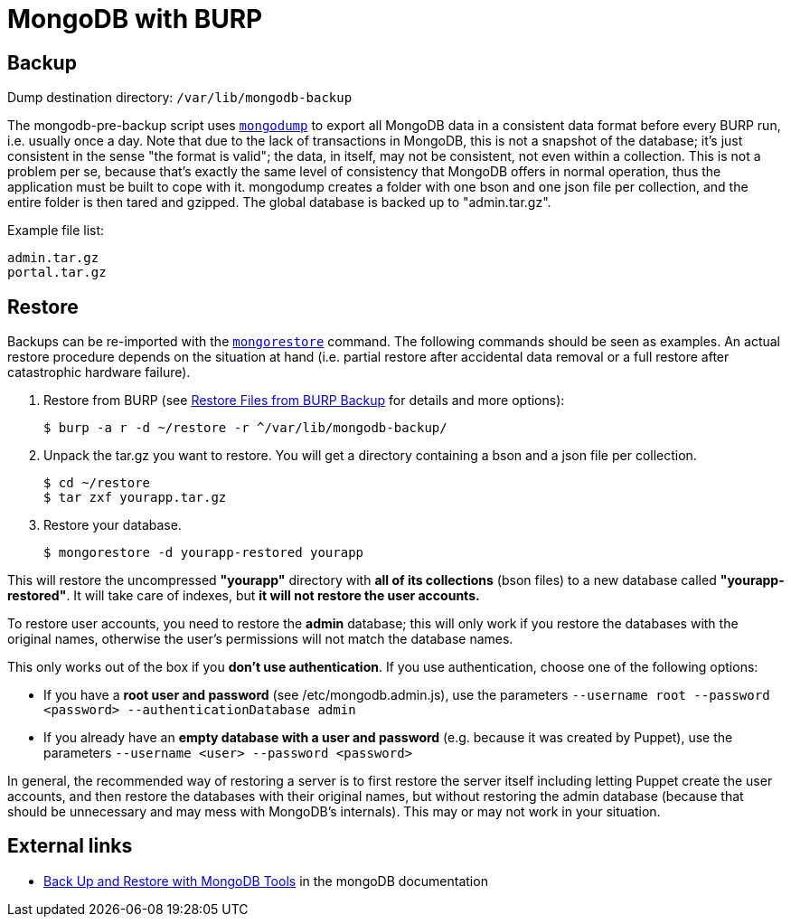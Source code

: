 = MongoDB with BURP

== Backup

Dump destination directory: `/var/lib/mongodb-backup`

The mongodb-pre-backup script uses https://docs.mongodb.com/manual/reference/program/mongodump/[`mongodump`] to export all MongoDB data in a consistent data format before every BURP run, i.e. usually once a day. Note that due to the lack of transactions in MongoDB, this is not a snapshot of the database; it's just consistent in the sense "the format is valid"; the data, in itself, may not be consistent, not even within a collection. This is not a problem per se, because that's exactly the same level of consistency that MongoDB offers in normal operation, thus the application must be built to cope with it. mongodump creates a folder with one bson and one json file per collection, and the entire folder is then tared and gzipped. The global database is backed up to "admin.tar.gz".

Example file list:

[source,bash]
--
admin.tar.gz
portal.tar.gz
--

== Restore

Backups can be re-imported with the https://docs.mongodb.com/manual/reference/program/mongorestore/[`mongorestore`] command. The following commands should be seen as examples. An actual restore procedure depends on the situation at hand (i.e. partial restore after accidental data removal or a full restore after catastrophic hardware failure).

. Restore from BURP (see xref:restore_from_backup.adoc[Restore Files from BURP Backup] for details and more options):
+
[source,bash]
--
$ burp -a r -d ~/restore -r ^/var/lib/mongodb-backup/
--

. Unpack the tar.gz you want to restore. You will get a directory containing a bson and a json file per collection.
+
[source,bash]
--
$ cd ~/restore
$ tar zxf yourapp.tar.gz
--

. Restore your database.
+
[source,bash]
--
$ mongorestore -d yourapp-restored yourapp
--

This will restore the uncompressed *"yourapp"* directory with *all of its collections* (bson files) to a new database called *"yourapp-restored"*. It will take care of indexes, but *it will not restore the user accounts.*

To restore user accounts, you need to restore the *admin* database; this will only work if you restore the databases with the original names, otherwise the user's permissions will not match the database names.

This only works out of the box if you *don't use authentication*. If you use authentication, choose one of the following options:

* If you have a *root user and password* (see /etc/mongodb.admin.js), use the parameters `--username root --password <password> --authenticationDatabase admin`
* If you already have an *empty database with a user and password* (e.g. because it was created by Puppet), use the parameters `--username <user> --password <password>`

In general, the recommended way of restoring a server is to first restore the server itself including letting Puppet create the user accounts, and then restore the databases with their original names, but without restoring the admin database (because that should be unnecessary and may mess with MongoDB's internals). This may or may not work in your situation.

== External links

* https://docs.mongodb.com/manual/tutorial/backup-and-restore-tools/[Back Up and Restore with MongoDB Tools] in the mongoDB documentation